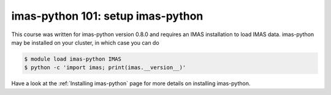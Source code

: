 imas-python 101: setup imas-python
==================================

This course was written for imas-python version 0.8.0 and requires an IMAS installation to
load IMAS data. imas-python may be installed on your cluster, in which case you can do

.. code-block:: console

    $ module load imas-python IMAS
    $ python -c 'import imas; print(imas.__version__)'

Have a look at the :ref:`Installing imas-python` page for more details on installing imas-python.
